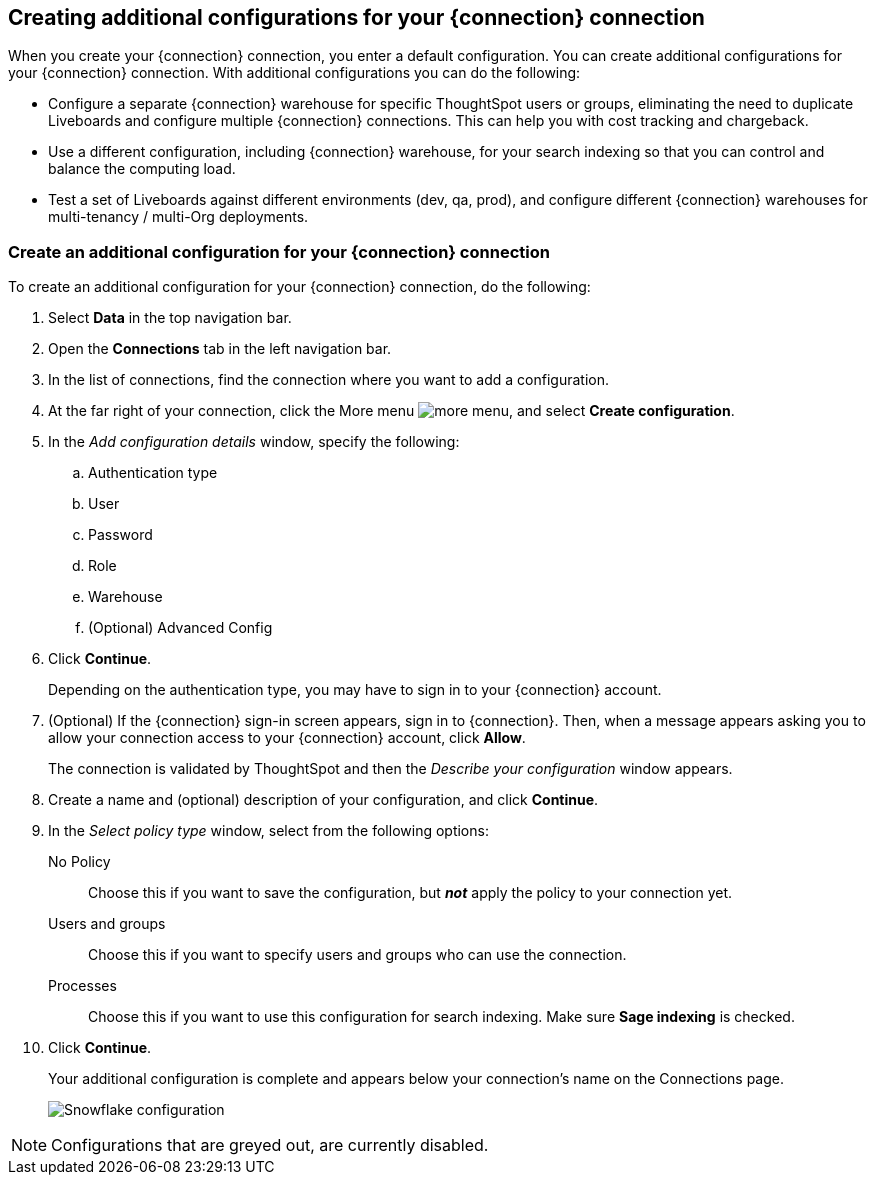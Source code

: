 [#additional-configurations-create]
== Creating additional configurations for your {connection} connection

When you create your {connection} connection, you enter a default configuration. You can create additional configurations for your {connection} connection. With additional configurations you can do the following:

- Configure a separate {connection} warehouse for specific ThoughtSpot users or groups, eliminating the need to duplicate Liveboards and configure multiple {connection} connections. This can help you with cost tracking and chargeback.
- Use a different configuration, including {connection} warehouse, for your search indexing so that you can control and balance the computing load.
- Test a set of Liveboards against different environments (dev, qa, prod), and configure different {connection} warehouses for multi-tenancy / multi-Org deployments.



=== Create an additional configuration for your {connection} connection

To create an additional configuration for your {connection} connection, do the following:

. Select *Data* in the top navigation bar.
. Open the *Connections* tab in the left navigation bar.
. In the list of connections, find the connection where you want to add a configuration.
. At the far right of your connection, click the More menu image:icon-more-10px.png[more menu], and select *Create configuration*.
. In the _Add configuration details_ window, specify the following:
.. Authentication type
.. User
.. Password
.. Role
.. Warehouse
.. (Optional) Advanced Config
. Click *Continue*.
+
Depending on the authentication type, you may have to sign in to your {connection} account.
. (Optional) If the {connection} sign-in screen appears, sign in to {connection}. Then, when a message appears
asking you to allow your connection access to your {connection} account, click *Allow*.

+
The connection is validated by ThoughtSpot and then the _Describe your configuration_ window appears.
. Create a name and (optional) description of your configuration, and click *Continue*.
. In the _Select policy type_ window, select from the following options:
No Policy::
Choose this if you want to save the configuration, but *_not_* apply the policy to your connection yet.
Users and groups::
Choose this if you want to specify users and groups who can use the connection.
Processes::
Choose this if you want to use this configuration for search indexing. Make sure *Sage indexing* is checked.
. Click *Continue*.
+
Your additional configuration is complete and appears below your connection's name on the Connections page.
+
image::snowflake_multi_conn2.png[Snowflake configuration]

NOTE: Configurations that are greyed out, are currently disabled.